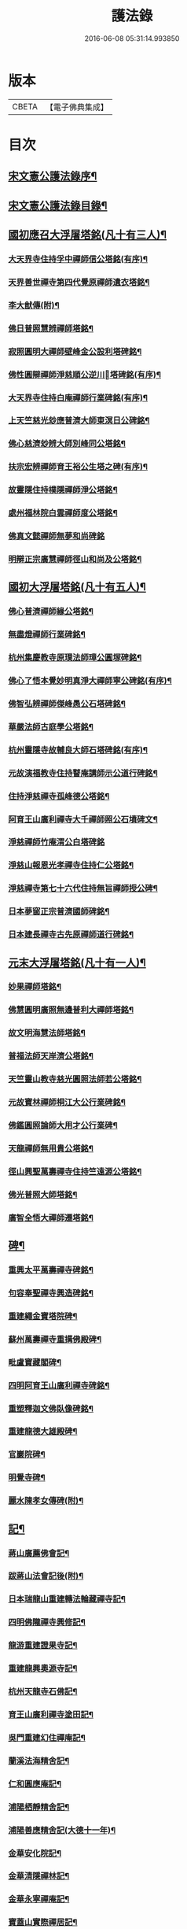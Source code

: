 #+TITLE: 護法錄 
#+DATE: 2016-06-08 05:31:14.993850

* 版本
 |     CBETA|【電子佛典集成】|

* 目次
** [[file:KR6q0187_001.txt::001-0597a1][宋文憲公護法錄序¶]]
** [[file:KR6q0187_001.txt::001-0597c2][宋文憲公護法錄目錄¶]]
** [[file:KR6q0187_001.txt::001-0600a6][國初應召大浮屠塔銘(凡十有三人)¶]]
*** [[file:KR6q0187_001.txt::001-0600a7][大天界寺住持孚中禪師信公塔銘(有序)¶]]
*** [[file:KR6q0187_001.txt::001-0601a23][天界善世禪寺第四代覺原禪師遺衣塔銘¶]]
*** [[file:KR6q0187_001.txt::001-0602c20][李大猷傳(附)¶]]
*** [[file:KR6q0187_001.txt::001-0603c4][佛日普照慧辨禪師塔銘¶]]
*** [[file:KR6q0187_001.txt::001-0604c18][寂照圓明大禪師壁峰金公設利塔碑銘¶]]
*** [[file:KR6q0187_001.txt::001-0606a21][佛性圓辯禪師淨慈順公逆川󰢍塔碑銘(有序)¶]]
*** [[file:KR6q0187_001.txt::001-0607c29][大天界寺住持白庵禪師行業碑銘(有序)¶]]
*** [[file:KR6q0187_001.txt::001-0608c11][上天竺慈光玅應普濟大師東溟日公碑銘¶]]
*** [[file:KR6q0187_001.txt::001-0609c21][佛心慈濟玅辨大師別峰同公塔銘¶]]
*** [[file:KR6q0187_001.txt::001-0611a28][扶宗宏辨禪師育王裕公生塔之碑(有序)¶]]
*** [[file:KR6q0187_001.txt::001-0612b15][故靈隱住持樸隱禪師淨公塔銘¶]]
*** [[file:KR6q0187_001.txt::001-0613b24][處州福林院白雲禪師度公塔銘¶]]
*** [[file:KR6q0187_001.txt::001-0614a30][佛真文懿禪師無夢和尚碑銘]]
*** [[file:KR6q0187_001.txt::001-0615a27][明辯正宗廣慧禪師徑山和尚及公塔銘¶]]
** [[file:KR6q0187_002.txt::002-0616b5][國初大浮屠塔銘(凡十有五人)¶]]
*** [[file:KR6q0187_002.txt::002-0616b6][佛心普濟禪師緣公塔銘¶]]
*** [[file:KR6q0187_002.txt::002-0617a18][無盡燈禪師行業碑銘¶]]
*** [[file:KR6q0187_002.txt::002-0617c26][杭州集慶教寺原璞法師璋公圓塚碑銘¶]]
*** [[file:KR6q0187_002.txt::002-0618c25][佛心了悟本覺妙明真淨大禪師寧公碑銘(有序)¶]]
*** [[file:KR6q0187_002.txt::002-0620b10][佛智弘辨禪師傑峰愚公石塔碑銘¶]]
*** [[file:KR6q0187_002.txt::002-0621b5][華嚴法師古庭學公塔銘¶]]
*** [[file:KR6q0187_002.txt::002-0622a28][杭州靈隱寺故輔良大師石塔碑銘(有序)¶]]
*** [[file:KR6q0187_002.txt::002-0623a28][元故演福教寺住持瞽庵講師示公道行碑銘¶]]
*** [[file:KR6q0187_002.txt::002-0623c27][住持淨慈禪寺孤峰德公塔銘¶]]
*** [[file:KR6q0187_002.txt::002-0624c11][阿育王山廣利禪寺大千禪師照公石墳碑文¶]]
*** [[file:KR6q0187_002.txt::002-0625b30][淨慈禪師竹庵渭公白塔碑銘]]
*** [[file:KR6q0187_002.txt::002-0626b20][淨慈山報恩光孝禪寺住持仁公塔銘¶]]
*** [[file:KR6q0187_002.txt::002-0627b6][淨慈禪寺第七十六代住持無旨禪師授公碑¶]]
*** [[file:KR6q0187_002.txt::002-0628a25][日本夢窗正宗普濟國師碑銘¶]]
*** [[file:KR6q0187_002.txt::002-0629c9][日本建長禪寺古先原禪師道行碑銘¶]]
** [[file:KR6q0187_003.txt::003-0631a5][元末大浮屠塔銘(凡十有一人)¶]]
*** [[file:KR6q0187_003.txt::003-0631a6][妙果禪師塔銘¶]]
*** [[file:KR6q0187_003.txt::003-0632a13][佛慧圓明廣照無邊普利大禪師塔銘¶]]
*** [[file:KR6q0187_003.txt::003-0633a16][故文明海慧法師塔銘¶]]
*** [[file:KR6q0187_003.txt::003-0634a14][普福法師天岸濟公塔銘¶]]
*** [[file:KR6q0187_003.txt::003-0635a10][天竺靈山教寺慈光圓照法師若公塔銘¶]]
*** [[file:KR6q0187_003.txt::003-0636a8][元故寶林禪師桐江大公行業碑銘¶]]
*** [[file:KR6q0187_003.txt::003-0636c17][佛鑑圓照論師大用才公行業碑¶]]
*** [[file:KR6q0187_003.txt::003-0637c2][天龍禪師無用貴公塔銘¶]]
*** [[file:KR6q0187_003.txt::003-0638a15][徑山興聖萬壽禪寺住持竺遠源公塔銘¶]]
*** [[file:KR6q0187_003.txt::003-0638b25][佛光普照大師塔銘¶]]
*** [[file:KR6q0187_003.txt::003-0639a24][廣智全悟大禪師遷塔銘¶]]
** [[file:KR6q0187_004.txt::004-0639c5][碑¶]]
*** [[file:KR6q0187_004.txt::004-0639c6][重興太平萬壽禪寺碑銘¶]]
*** [[file:KR6q0187_004.txt::004-0640b14][句容奉聖禪寺興造碑銘¶]]
*** [[file:KR6q0187_004.txt::004-0641a19][重建繩金寶塔院碑¶]]
*** [[file:KR6q0187_004.txt::004-0641c15][蘇州萬壽禪寺重搆佛殿碑¶]]
*** [[file:KR6q0187_004.txt::004-0642b15][毗盧寶藏閣碑¶]]
*** [[file:KR6q0187_004.txt::004-0643a20][四明阿育王山廣利禪寺碑銘¶]]
*** [[file:KR6q0187_004.txt::004-0644b15][重塑釋迦文佛臥像碑銘¶]]
*** [[file:KR6q0187_004.txt::004-0645a23][重建龍德大雄殿碑¶]]
*** [[file:KR6q0187_004.txt::004-0645c20][官巖院碑¶]]
*** [[file:KR6q0187_004.txt::004-0646b10][明覺寺碑¶]]
*** [[file:KR6q0187_004.txt::004-0646c22][麗水陳孝女傳碑(附)¶]]
** [[file:KR6q0187_005.txt::005-0647c5][記¶]]
*** [[file:KR6q0187_005.txt::005-0647c6][蔣山廣薦佛會記¶]]
*** [[file:KR6q0187_005.txt::005-0648b30][跋蔣山法會記後(附)¶]]
*** [[file:KR6q0187_005.txt::005-0648c29][日本瑞龍山重建轉法輪藏禪寺記¶]]
*** [[file:KR6q0187_005.txt::005-0649c2][四明佛隴禪寺興修記¶]]
*** [[file:KR6q0187_005.txt::005-0650a21][龍游重建證果寺記¶]]
*** [[file:KR6q0187_005.txt::005-0650c4][重建龍興奧源寺記¶]]
*** [[file:KR6q0187_005.txt::005-0651a9][杭州天龍寺石佛記¶]]
*** [[file:KR6q0187_005.txt::005-0651b25][育王山廣利禪寺塗田記¶]]
*** [[file:KR6q0187_005.txt::005-0651c25][吳門重建幻住禪庵記¶]]
*** [[file:KR6q0187_005.txt::005-0652a30][蘭溪法海精舍記¶]]
*** [[file:KR6q0187_005.txt::005-0652c11][仁和圓應庵記¶]]
*** [[file:KR6q0187_005.txt::005-0653a12][浦陽栖靜精舍記¶]]
*** [[file:KR6q0187_005.txt::005-0653b18][浦陽善應精舍記(大德十一年)¶]]
*** [[file:KR6q0187_005.txt::005-0653c24][金華安化院記¶]]
*** [[file:KR6q0187_005.txt::005-0654b7][金華清隱禪林記¶]]
*** [[file:KR6q0187_005.txt::005-0654c6][金華永寧禪庵記¶]]
*** [[file:KR6q0187_005.txt::005-0655a4][寶蓋山實際禪居記¶]]
*** [[file:KR6q0187_005.txt::005-0655b26][栖雲室記¶]]
*** [[file:KR6q0187_005.txt::005-0655c25][松隱庵記¶]]
*** [[file:KR6q0187_005.txt::005-0656a24][叢桂樓記¶]]
*** [[file:KR6q0187_005.txt::005-0656b19][松風閣記¶]]
*** [[file:KR6q0187_005.txt::005-0656c26][沖默齋記¶]]
** [[file:KR6q0187_006.txt::006-0657b5][序¶]]
*** [[file:KR6q0187_006.txt::006-0657b6][金剛般若經新解序¶]]
*** [[file:KR6q0187_006.txt::006-0657c17][新刻楞伽經序¶]]
*** [[file:KR6q0187_006.txt::006-0658a23][新注楞伽經後序¶]]
*** [[file:KR6q0187_006.txt::006-0658b22][楞伽阿跋多羅寶經集註題辭¶]]
*** [[file:KR6q0187_006.txt::006-0658c30][般若波羅蜜多心經文句引¶]]
*** [[file:KR6q0187_006.txt::006-0659b4][善財南詢華藏海因緣序¶]]
*** [[file:KR6q0187_006.txt::006-0659c22][大般若經通關法序¶]]
*** [[file:KR6q0187_006.txt::006-0660a19][寶積三昧集序¶]]
*** [[file:KR6q0187_006.txt::006-0660c7][傳法正宗記序¶]]
*** [[file:KR6q0187_006.txt::006-0661a15][重刻護法論題辭¶]]
*** [[file:KR6q0187_006.txt::006-0661b23][釋氏護教編後記¶]]
*** [[file:KR6q0187_006.txt::006-0662b30][夾註輔教編序]]
*** [[file:KR6q0187_006.txt::006-0662c29][旃檀大愛妙色三經小弓¶]]
** [[file:KR6q0187_007.txt::007-0663b5][序¶]]
*** [[file:KR6q0187_007.txt::007-0663b6][瑞巖和尚語錄序¶]]
*** [[file:KR6q0187_007.txt::007-0663c16][雪窗禪師語錄序¶]]
*** [[file:KR6q0187_007.txt::007-0664a20][南堂禪師語錄序¶]]
*** [[file:KR6q0187_007.txt::007-0664b24][千巖禪師語錄序¶]]
*** [[file:KR6q0187_007.txt::007-0664c18][育王禪師裕公三會語錄序¶]]
*** [[file:KR6q0187_007.txt::007-0665a23][古鼎和尚四會語錄序贊¶]]
*** [[file:KR6q0187_007.txt::007-0665b23][徑山悅堂禪師四會語序¶]]
*** [[file:KR6q0187_007.txt::007-0665c21][重刊寂照和尚四會語題辭¶]]
*** [[file:KR6q0187_007.txt::007-0666a25][徑山愚庵禪師四會語序¶]]
*** [[file:KR6q0187_007.txt::007-0666b30][楚石禪師六會語序¶]]
*** [[file:KR6q0187_007.txt::007-0666c30][靈隱和尚復公禪師三會語序¶]]
*** [[file:KR6q0187_007.txt::007-0667b12][靈隱大師復公文集敘¶]]
*** [[file:KR6q0187_007.txt::007-0667c28][用明禪師文集序¶]]
*** [[file:KR6q0187_007.txt::007-0668a30][水雲亭小稿序¶]]
** [[file:KR6q0187_008.txt::008-0669a5][序¶]]
*** [[file:KR6q0187_008.txt::008-0669a6][送無逸勤公出使還鄉省親序¶]]
*** [[file:KR6q0187_008.txt::008-0669b26][恭跋　御製詩後(附)¶]]
*** [[file:KR6q0187_008.txt::008-0670b13][送覺初禪師還江心序¶]]
*** [[file:KR6q0187_008.txt::008-0670c24][送慧日師入下竺靈山教寺受經序¶]]
*** [[file:KR6q0187_008.txt::008-0671b11][送用明上人還四明序¶]]
*** [[file:KR6q0187_008.txt::008-0671c20][贈令儀藏主序¶]]
*** [[file:KR6q0187_008.txt::008-0672a29][送璞原師還越中序¶]]
*** [[file:KR6q0187_008.txt::008-0672b28][送季芳聯上人東還四明序¶]]
*** [[file:KR6q0187_008.txt::008-0672c27][送天淵禪師濬公還四明序¶]]
*** [[file:KR6q0187_008.txt::008-0673a28][贈定巖上人入東序¶]]
*** [[file:KR6q0187_008.txt::008-0673b23][送允師省母序¶]]
*** [[file:KR6q0187_008.txt::008-0673c11][贈清源上人歸泉州覲省序¶]]
** [[file:KR6q0187_009.txt::009-0674b5][誥¶]]
*** [[file:KR6q0187_009.txt::009-0674b6][西天僧撒哈咱失里授善世禪師誥¶]]
*** [[file:KR6q0187_009.txt::009-0674b18][和林國師朵兒只怯列失思巴藏卜授都綱禪¶]]
** [[file:KR6q0187_009.txt::009-0674c8][贊¶]]
*** [[file:KR6q0187_009.txt::009-0674c9][血書華嚴經贊(有序)¶]]
*** [[file:KR6q0187_009.txt::009-0675b16][重刻金剛般若尊經序贊¶]]
*** [[file:KR6q0187_009.txt::009-0675c6][金剛經靈異贊(有序)¶]]
*** [[file:KR6q0187_009.txt::009-0675c27][新刻法華經敘贊(有序)¶]]
*** [[file:KR6q0187_009.txt::009-0676a28][八支了義淨戒序贊¶]]
*** [[file:KR6q0187_009.txt::009-0676b18][寫經為像及血書心經贊(有序)¶]]
*** [[file:KR6q0187_009.txt::009-0676b30][觀音大士觀瀑像贊¶]]
*** [[file:KR6q0187_009.txt::009-0677a9][觀世音菩薩畫像贊(有序)¶]]
*** [[file:KR6q0187_009.txt::009-0677b13][吳道玄觀音贊¶]]
*** [[file:KR6q0187_009.txt::009-0677b18][魚籃觀音像贊(有序)¶]]
*** [[file:KR6q0187_009.txt::009-0677c6][童真觀音像贊(有序)¶]]
*** [[file:KR6q0187_009.txt::009-0677c19][魚籃觀音靈照女二贊¶]]
*** [[file:KR6q0187_009.txt::009-0677c24][龍眠居士畫十八應真相贊¶]]
*** [[file:KR6q0187_009.txt::009-0678b10][十八大阿羅漢贊(有序)¶]]
*** [[file:KR6q0187_009.txt::009-0678b22][達摩大師贊(有序)¶]]
*** [[file:KR6q0187_009.txt::009-0678c3][高峰妙禪師像贊¶]]
*** [[file:KR6q0187_009.txt::009-0678c6][永明智覺禪師遺像贊(有序)¶]]
*** [[file:KR6q0187_009.txt::009-0678c26][蒲庵禪師畫像贊¶]]
*** [[file:KR6q0187_009.txt::009-0679b19][全室禪師像贊¶]]
*** [[file:KR6q0187_009.txt::009-0679c6][約之禪師畫像贊¶]]
*** [[file:KR6q0187_009.txt::009-0679c13][南堂禪師像贊¶]]
*** [[file:KR6q0187_009.txt::009-0679c18][靈隱良禪師遺像贊¶]]
*** [[file:KR6q0187_009.txt::009-0679c24][般若松贊(有序)¶]]
*** [[file:KR6q0187_009.txt::009-0680a13][觀音石贊¶]]
** [[file:KR6q0187_009.txt::009-0680b6][銘¶]]
*** [[file:KR6q0187_009.txt::009-0680b7][大慈山虎跑泉銘¶]]
*** [[file:KR6q0187_009.txt::009-0680c2][唐鑄旃檀神王銅像銘¶]]
*** [[file:KR6q0187_009.txt::009-0680c5][淨慈寺新鑄銅鐘銘(有序)¶]]
*** [[file:KR6q0187_009.txt::009-0680c17][惠香寺新鑄銅鐘銘¶]]
*** [[file:KR6q0187_009.txt::009-0681a26][清淨境亭銘¶]]
** [[file:KR6q0187_009.txt::009-0681c14][頌¶]]
*** [[file:KR6q0187_009.txt::009-0681c15][夕佳樓頌(有序)¶]]
*** [[file:KR6q0187_009.txt::009-0682a13][天台教宗圓具圖頌¶]]
** [[file:KR6q0187_009.txt::009-0682a30][偈¶]]
*** [[file:KR6q0187_009.txt::009-0682a30][朽室偈(并序)]]
*** [[file:KR6q0187_009.txt::009-0682b24][柳庵偈(并序)¶]]
*** [[file:KR6q0187_009.txt::009-0682c10][清齋偈(并序)¶]]
*** [[file:KR6q0187_009.txt::009-0683a9][贈簡中要師游江西偈(有序)¶]]
*** [[file:KR6q0187_009.txt::009-0683b11][雲谷偈¶]]
** [[file:KR6q0187_009.txt::009-0683b22][說¶]]
*** [[file:KR6q0187_009.txt::009-0683b23][聲外鍠師字說¶]]
*** [[file:KR6q0187_009.txt::009-0683c19][報恩說(為罕無聞沙門作)¶]]
** [[file:KR6q0187_010.txt::010-0684b5][題跋¶]]
*** [[file:KR6q0187_010.txt::010-0684b6][恭題　賜和托缽歌後¶]]
*** [[file:KR6q0187_010.txt::010-0684b26][跋新刻圓覺修多羅了義經後¶]]
*** [[file:KR6q0187_010.txt::010-0684c14][跋法華經¶]]
*** [[file:KR6q0187_010.txt::010-0684c29][跋戒環師首楞嚴經解後¶]]
*** [[file:KR6q0187_010.txt::010-0685a19][跋金剛經後¶]]
*** [[file:KR6q0187_010.txt::010-0685b4][題四十二分金剛經後¶]]
*** [[file:KR6q0187_010.txt::010-0685b23][題何氏續書般若心經後¶]]
*** [[file:KR6q0187_010.txt::010-0685c10][跋金剛經篆書後¶]]
*** [[file:KR6q0187_010.txt::010-0685c16][題金書法華經後¶]]
*** [[file:KR6q0187_010.txt::010-0686a2][跋七佛偈後¶]]
*** [[file:KR6q0187_010.txt::010-0686a12][題錢舜舉應真圖¶]]
*** [[file:KR6q0187_010.txt::010-0686a16][跋清涼國師所書栖霞碑(代黃侍講今載侍講集中)¶]]
*** [[file:KR6q0187_010.txt::010-0686b2][題繼絕宗賦太璞詩後¶]]
*** [[file:KR6q0187_010.txt::010-0686b15][跋一雨大師塔銘後¶]]
*** [[file:KR6q0187_010.txt::010-0686b30][題江南八景圖後]]
*** [[file:KR6q0187_010.txt::010-0686c14][題大慧禪師遺墨後¶]]
*** [[file:KR6q0187_010.txt::010-0686c25][題慈受禪師遺墨後¶]]
*** [[file:KR6q0187_010.txt::010-0687a5][題恩斷江端元叟手跡後¶]]
*** [[file:KR6q0187_010.txt::010-0687a18][跋日本僧汝霖文稿後¶]]
*** [[file:KR6q0187_010.txt::010-0687b6][題栖雲軒記後¶]]
*** [[file:KR6q0187_010.txt::010-0687b19][跋佛頂托缽歌諸文後¶]]
*** [[file:KR6q0187_010.txt::010-0687c3][跋德禪師船居詩後¶]]
*** [[file:KR6q0187_010.txt::010-0687c15][跋廬阜三笑圖¶]]
*** [[file:KR6q0187_010.txt::010-0688a6][跋匡廬社圖¶]]

* 卷
[[file:KR6q0187_001.txt][護法錄 1]]
[[file:KR6q0187_002.txt][護法錄 2]]
[[file:KR6q0187_003.txt][護法錄 3]]
[[file:KR6q0187_004.txt][護法錄 4]]
[[file:KR6q0187_005.txt][護法錄 5]]
[[file:KR6q0187_006.txt][護法錄 6]]
[[file:KR6q0187_007.txt][護法錄 7]]
[[file:KR6q0187_008.txt][護法錄 8]]
[[file:KR6q0187_009.txt][護法錄 9]]
[[file:KR6q0187_010.txt][護法錄 10]]

